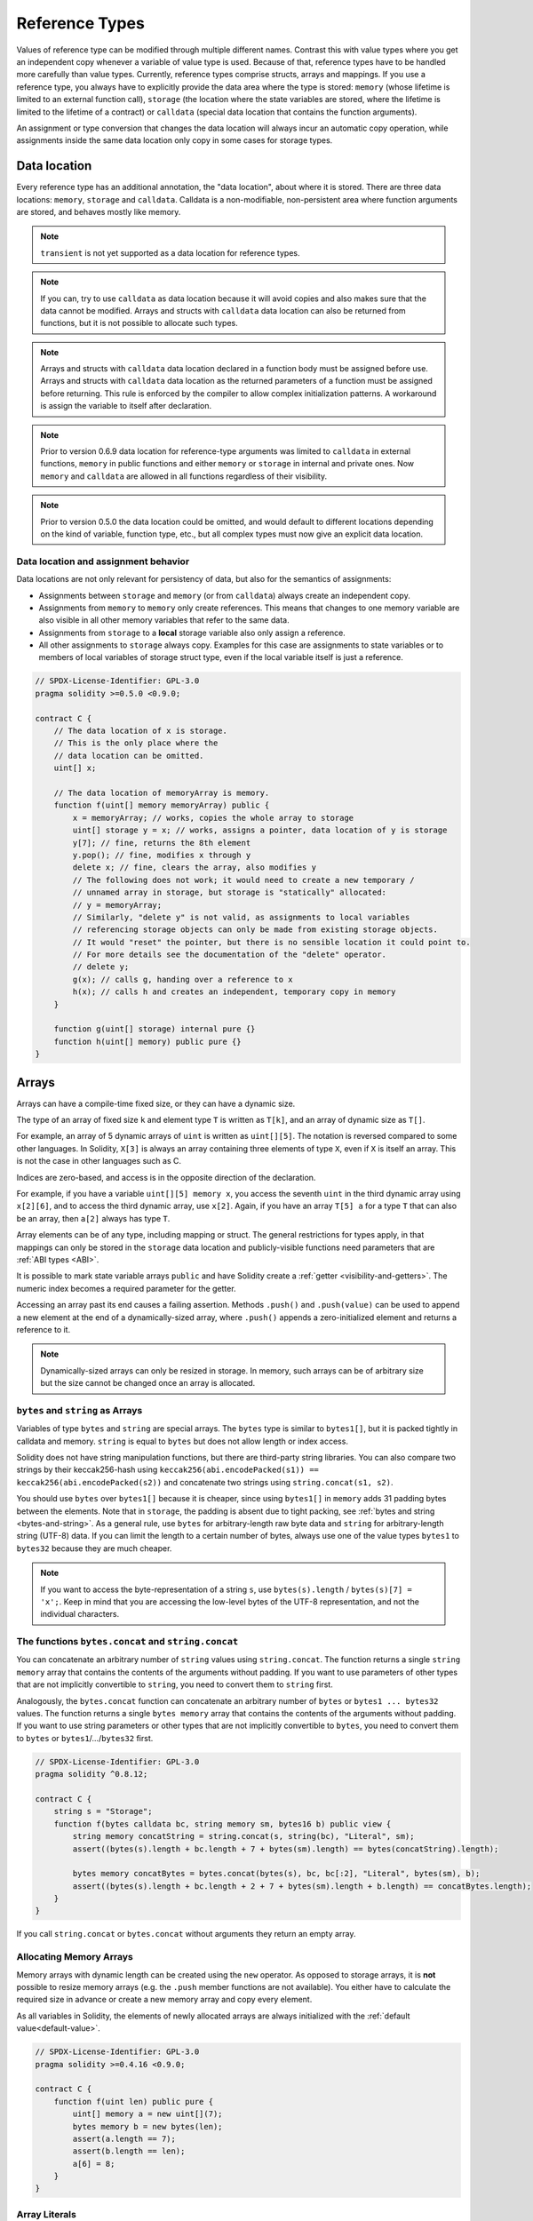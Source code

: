 .. index:: ! type;reference, ! reference type, storage, memory, location, array, struct

.. _reference-types:

Reference Types
===============

Values of reference type can be modified through multiple different names.
Contrast this with value types where you get an independent copy whenever
a variable of value type is used. Because of that, reference types have to be handled
more carefully than value types. Currently, reference types comprise structs,
arrays and mappings. If you use a reference type, you always have to explicitly
provide the data area where the type is stored: ``memory`` (whose lifetime is limited
to an external function call), ``storage`` (the location where the state variables
are stored, where the lifetime is limited to the lifetime of a contract)
or ``calldata`` (special data location that contains the function arguments).

An assignment or type conversion that changes the data location will always incur an automatic copy operation,
while assignments inside the same data location only copy in some cases for storage types.

.. _data-location:

Data location
-------------

Every reference type has an additional
annotation, the "data location", about where it is stored. There are three data locations:
``memory``, ``storage`` and ``calldata``. Calldata is a non-modifiable,
non-persistent area where function arguments are stored, and behaves mostly like memory.

.. note::
    ``transient`` is not yet supported as a data location for reference types.

.. note::
    If you can, try to use ``calldata`` as data location because it will avoid copies and
    also makes sure that the data cannot be modified. Arrays and structs with ``calldata``
    data location can also be returned from functions, but it is not possible to
    allocate such types.

.. note::
    Arrays and structs with ``calldata`` data location declared in a function body must be assigned before
    use. Arrays and structs with ``calldata`` data location as the returned parameters of a function
    must be assigned before returning. This rule is enforced by the compiler to allow complex initialization patterns.
    A workaround is assign the variable to itself after declaration.

.. note::
    Prior to version 0.6.9 data location for reference-type arguments was limited to
    ``calldata`` in external functions, ``memory`` in public functions and either
    ``memory`` or ``storage`` in internal and private ones.
    Now ``memory`` and ``calldata`` are allowed in all functions regardless of their visibility.

.. note::
    Prior to version 0.5.0 the data location could be omitted, and would default to different locations
    depending on the kind of variable, function type, etc., but all complex types must now give an explicit
    data location.

.. _data-location-assignment:

Data location and assignment behavior
^^^^^^^^^^^^^^^^^^^^^^^^^^^^^^^^^^^^^

Data locations are not only relevant for persistency of data, but also for the semantics of assignments:

* Assignments between ``storage`` and ``memory`` (or from ``calldata``)
  always create an independent copy.
* Assignments from ``memory`` to ``memory`` only create references. This means
  that changes to one memory variable are also visible in all other memory
  variables that refer to the same data.
* Assignments from ``storage`` to a **local** storage variable also only
  assign a reference.
* All other assignments to ``storage`` always copy. Examples for this
  case are assignments to state variables or to members of local
  variables of storage struct type, even if the local variable
  itself is just a reference.

.. code-block:: solidity

    // SPDX-License-Identifier: GPL-3.0
    pragma solidity >=0.5.0 <0.9.0;

    contract C {
        // The data location of x is storage.
        // This is the only place where the
        // data location can be omitted.
        uint[] x;

        // The data location of memoryArray is memory.
        function f(uint[] memory memoryArray) public {
            x = memoryArray; // works, copies the whole array to storage
            uint[] storage y = x; // works, assigns a pointer, data location of y is storage
            y[7]; // fine, returns the 8th element
            y.pop(); // fine, modifies x through y
            delete x; // fine, clears the array, also modifies y
            // The following does not work; it would need to create a new temporary /
            // unnamed array in storage, but storage is "statically" allocated:
            // y = memoryArray;
            // Similarly, "delete y" is not valid, as assignments to local variables
            // referencing storage objects can only be made from existing storage objects.
            // It would "reset" the pointer, but there is no sensible location it could point to.
            // For more details see the documentation of the "delete" operator.
            // delete y;
            g(x); // calls g, handing over a reference to x
            h(x); // calls h and creates an independent, temporary copy in memory
        }

        function g(uint[] storage) internal pure {}
        function h(uint[] memory) public pure {}
    }

.. index:: ! array

.. _arrays:

Arrays
------

Arrays can have a compile-time fixed size, or they can have a dynamic size.

The type of an array of fixed size ``k`` and element type ``T`` is written as ``T[k]``,
and an array of dynamic size as ``T[]``.

For example, an array of 5 dynamic arrays of ``uint`` is written as
``uint[][5]``. The notation is reversed compared to some other languages. In
Solidity, ``X[3]`` is always an array containing three elements of type ``X``,
even if ``X`` is itself an array. This is not the case in other languages such
as C.

Indices are zero-based, and access is in the opposite direction of the
declaration.

For example, if you have a variable ``uint[][5] memory x``, you access the
seventh ``uint`` in the third dynamic array using ``x[2][6]``, and to access the
third dynamic array, use ``x[2]``. Again,
if you have an array ``T[5] a`` for a type ``T`` that can also be an array,
then ``a[2]`` always has type ``T``.

Array elements can be of any type, including mapping or struct. The general
restrictions for types apply, in that mappings can only be stored in the
``storage`` data location and publicly-visible functions need parameters that are :ref:`ABI types <ABI>`.

It is possible to mark state variable arrays ``public`` and have Solidity create a :ref:`getter <visibility-and-getters>`.
The numeric index becomes a required parameter for the getter.

Accessing an array past its end causes a failing assertion. Methods ``.push()`` and ``.push(value)`` can be used
to append a new element at the end of a dynamically-sized array, where ``.push()`` appends a zero-initialized element and returns
a reference to it.

.. note::
    Dynamically-sized arrays can only be resized in storage.
    In memory, such arrays can be of arbitrary size but the size cannot be changed once an array is allocated.

.. index:: ! string, ! bytes

.. _strings:

.. _bytes:

``bytes`` and ``string`` as Arrays
^^^^^^^^^^^^^^^^^^^^^^^^^^^^^^^^^^

Variables of type ``bytes`` and ``string`` are special arrays. The ``bytes`` type is similar to ``bytes1[]``,
but it is packed tightly in calldata and memory. ``string`` is equal to ``bytes`` but does not allow
length or index access.

Solidity does not have string manipulation functions, but there are
third-party string libraries. You can also compare two strings by their keccak256-hash using
``keccak256(abi.encodePacked(s1)) == keccak256(abi.encodePacked(s2))`` and
concatenate two strings using ``string.concat(s1, s2)``.

You should use ``bytes`` over ``bytes1[]`` because it is cheaper,
since using ``bytes1[]`` in ``memory`` adds 31 padding bytes between the elements. Note that in ``storage``, the
padding is absent due to tight packing, see :ref:`bytes and string <bytes-and-string>`. As a general rule,
use ``bytes`` for arbitrary-length raw byte data and ``string`` for arbitrary-length
string (UTF-8) data. If you can limit the length to a certain number of bytes,
always use one of the value types ``bytes1`` to ``bytes32`` because they are much cheaper.

.. note::
    If you want to access the byte-representation of a string ``s``, use
    ``bytes(s).length`` / ``bytes(s)[7] = 'x';``. Keep in mind
    that you are accessing the low-level bytes of the UTF-8 representation,
    and not the individual characters.

.. index:: ! bytes-concat, ! string-concat

.. _bytes-concat:
.. _string-concat:

The functions ``bytes.concat`` and ``string.concat``
^^^^^^^^^^^^^^^^^^^^^^^^^^^^^^^^^^^^^^^^^^^^^^^^^^^^

You can concatenate an arbitrary number of ``string`` values using ``string.concat``.
The function returns a single ``string memory`` array that contains the contents of the arguments without padding.
If you want to use parameters of other types that are not implicitly convertible to ``string``, you need to convert them to ``string`` first.

Analogously, the ``bytes.concat`` function can concatenate an arbitrary number of ``bytes`` or ``bytes1 ... bytes32`` values.
The function returns a single ``bytes memory`` array that contains the contents of the arguments without padding.
If you want to use string parameters or other types that are not implicitly convertible to ``bytes``, you need to convert them to ``bytes`` or ``bytes1``/.../``bytes32`` first.


.. code-block:: solidity

    // SPDX-License-Identifier: GPL-3.0
    pragma solidity ^0.8.12;

    contract C {
        string s = "Storage";
        function f(bytes calldata bc, string memory sm, bytes16 b) public view {
            string memory concatString = string.concat(s, string(bc), "Literal", sm);
            assert((bytes(s).length + bc.length + 7 + bytes(sm).length) == bytes(concatString).length);

            bytes memory concatBytes = bytes.concat(bytes(s), bc, bc[:2], "Literal", bytes(sm), b);
            assert((bytes(s).length + bc.length + 2 + 7 + bytes(sm).length + b.length) == concatBytes.length);
        }
    }

If you call ``string.concat`` or ``bytes.concat`` without arguments they return an empty array.

.. index:: ! array;allocating, new

Allocating Memory Arrays
^^^^^^^^^^^^^^^^^^^^^^^^

Memory arrays with dynamic length can be created using the ``new`` operator.
As opposed to storage arrays, it is **not** possible to resize memory arrays (e.g.
the ``.push`` member functions are not available).
You either have to calculate the required size in advance
or create a new memory array and copy every element.

As all variables in Solidity, the elements of newly allocated arrays are always initialized
with the :ref:`default value<default-value>`.

.. code-block:: solidity

    // SPDX-License-Identifier: GPL-3.0
    pragma solidity >=0.4.16 <0.9.0;

    contract C {
        function f(uint len) public pure {
            uint[] memory a = new uint[](7);
            bytes memory b = new bytes(len);
            assert(a.length == 7);
            assert(b.length == len);
            a[6] = 8;
        }
    }

.. index:: ! literal;array, ! inline;arrays

Array Literals
^^^^^^^^^^^^^^

An array literal is a comma-separated list of one or more expressions, enclosed
in square brackets (``[...]``). For example ``[1, a, f(3)]``. The type of the
array literal is determined as follows:

It is always a statically-sized memory array whose length is the
number of expressions.

The base type of the array is the type of the first expression on the list such that all
other expressions can be implicitly converted to it. It is a type error
if this is not possible.

It is not enough that there is a type all the elements can be converted to. One of the elements
has to be of that type.

In the example below, the type of ``[1, 2, 3]`` is
``uint8[3] memory``, because the type of each of these constants is ``uint8``. If
you want the result to be a ``uint[3] memory`` type, you need to convert
the first element to ``uint``.

.. code-block:: solidity

    // SPDX-License-Identifier: GPL-3.0
    pragma solidity >=0.4.16 <0.9.0;

    contract C {
        function f() public pure {
            g([uint(1), 2, 3]);
        }
        function g(uint[3] memory) public pure {
            // ...
        }
    }

The array literal ``[1, -1]`` is invalid because the type of the first expression
is ``uint8`` while the type of the second is ``int8`` and they cannot be implicitly
converted to each other. To make it work, you can use ``[int8(1), -1]``, for example.

Since fixed-size memory arrays of different type cannot be converted into each other
(even if the base types can), you always have to specify a common base type explicitly
if you want to use two-dimensional array literals:

.. code-block:: solidity

    // SPDX-License-Identifier: GPL-3.0
    pragma solidity >=0.4.16 <0.9.0;

    contract C {
        function f() public pure returns (uint24[2][4] memory) {
            uint24[2][4] memory x = [[uint24(0x1), 1], [0xffffff, 2], [uint24(0xff), 3], [uint24(0xffff), 4]];
            // The following does not work, because some of the inner arrays are not of the right type.
            // uint[2][4] memory x = [[0x1, 1], [0xffffff, 2], [0xff, 3], [0xffff, 4]];
            return x;
        }
    }

Fixed size memory arrays cannot be assigned to dynamically-sized
memory arrays, i.e. the following is not possible:

.. code-block:: solidity

    // SPDX-License-Identifier: GPL-3.0
    pragma solidity >=0.4.0 <0.9.0;

    // This will not compile.
    contract C {
        function f() public {
            // The next line creates a type error because uint[3] memory
            // cannot be converted to uint[] memory.
            uint[] memory x = [uint(1), 3, 4];
        }
    }

It is planned to remove this restriction in the future, but it creates some
complications because of how arrays are passed in the ABI.

If you want to initialize dynamically-sized arrays, you have to assign the
individual elements:

.. code-block:: solidity

    // SPDX-License-Identifier: GPL-3.0
    pragma solidity >=0.4.16 <0.9.0;

    contract C {
        function f() public pure {
            uint[] memory x = new uint[](3);
            x[0] = 1;
            x[1] = 3;
            x[2] = 4;
        }
    }

.. index:: ! array;length, length, push, pop, !array;push, !array;pop

.. _array-members:

Array Members
^^^^^^^^^^^^^

**length**:
    Arrays have a ``length`` member that contains their number of elements.
    The length of memory arrays is fixed (but dynamic, i.e. it can depend on
    runtime parameters) once they are created.
**push()**:
     Dynamic storage arrays and ``bytes`` (not ``string``) have a member function
     called ``push()`` that you can use to append a zero-initialised element at the end of the array.
     It returns a reference to the element, so that it can be used like
     ``x.push().t = 2`` or ``x.push() = b``.
**push(x)**:
     Dynamic storage arrays and ``bytes`` (not ``string``) have a member function
     called ``push(x)`` that you can use to append a given element at the end of the array.
     The function returns nothing.
**pop()**:
     Dynamic storage arrays and ``bytes`` (not ``string``) have a member
     function called ``pop()`` that you can use to remove an element from the
     end of the array. This also implicitly calls :ref:`delete<delete>` on the removed element. The function returns nothing.

.. note::
    Increasing the length of a storage array by calling ``push()``
    has constant gas costs because storage is zero-initialised,
    while decreasing the length by calling ``pop()`` has a
    cost that depends on the "size" of the element being removed.
    If that element is an array, it can be very costly, because
    it includes explicitly clearing the removed
    elements similar to calling :ref:`delete<delete>` on them.

.. note::
    To use arrays of arrays in external (instead of public) functions, you need to
    activate ABI coder v2.

.. note::
    In EVM versions before Byzantium, it was not possible to access
    dynamic arrays returned from function calls. If you call functions
    that return dynamic arrays, make sure to use an EVM that is set to
    Byzantium mode.

.. code-block:: solidity

    // SPDX-License-Identifier: GPL-3.0
    pragma solidity >=0.6.0 <0.9.0;

    contract ArrayContract {
        uint[2**20] aLotOfIntegers;
        // Note that the following is not a pair of dynamic arrays but a
        // dynamic array of pairs (i.e. of fixed size arrays of length two).
        // In Solidity, T[k] and T[] are always arrays with elements of type T,
        // even if T itself is an array.
        // Because of that, bool[2][] is a dynamic array of elements
        // that are bool[2]. This is different from other languages, like C.
        // Data location for all state variables is storage.
        bool[2][] pairsOfFlags;

        // newPairs is stored in memory
        function setAllFlagPairs(bool[2][] memory newPairs) public {
            // assignment to a storage array performs a copy of ``newPairs`` and
            // replaces the complete array ``pairsOfFlags``.
            pairsOfFlags = newPairs;
        }

        struct StructType {
            uint[] contents;
            uint moreInfo;
        }
        StructType s;

        function f(uint[] memory c) public {
            // stores a reference to ``s`` in ``g``
            StructType storage g = s;
            // also changes ``s.moreInfo``.
            g.moreInfo = 2;
            // assigns a copy because ``g.contents``
            // is not a local variable, but a member of
            // a local variable.
            g.contents = c;
        }

        function setFlagPair(uint index, bool flagA, bool flagB) public {
            // access to a non-existing index will throw an exception
            pairsOfFlags[index][0] = flagA;
            pairsOfFlags[index][1] = flagB;
        }

        function changeFlagArraySize(uint newSize) public {
            // using push and pop is the only way to change the
            // length of an array
            if (newSize < pairsOfFlags.length) {
                while (pairsOfFlags.length > newSize)
                    pairsOfFlags.pop();
            } else if (newSize > pairsOfFlags.length) {
                while (pairsOfFlags.length < newSize)
                    pairsOfFlags.push();
            }
        }

        function clear() public {
            // these clear the arrays completely
            delete pairsOfFlags;
            delete aLotOfIntegers;
            // identical effect here
            pairsOfFlags = new bool[2][](0);
        }

        bytes byteData;

        function byteArrays(bytes memory data) public {
            // byte arrays ("bytes") are different as they are stored without padding,
            // but can be treated identical to "uint8[]"
            byteData = data;
            for (uint i = 0; i < 7; i++)
                byteData.push();
            byteData[3] = 0x08;
            delete byteData[2];
        }

        function addFlag(bool[2] memory flag) public returns (uint) {
            pairsOfFlags.push(flag);
            return pairsOfFlags.length;
        }

        function createMemoryArray(uint size) public pure returns (bytes memory) {
            // Dynamic memory arrays are created using `new`:
            uint[2][] memory arrayOfPairs = new uint[2][](size);

            // Inline arrays are always statically-sized and if you only
            // use literals, you have to provide at least one type.
            arrayOfPairs[0] = [uint(1), 2];

            // Create a dynamic byte array:
            bytes memory b = new bytes(200);
            for (uint i = 0; i < b.length; i++)
                b[i] = bytes1(uint8(i));
            return b;
        }
    }

.. index:: ! array;dangling storage references

Dangling References to Storage Array Elements
^^^^^^^^^^^^^^^^^^^^^^^^^^^^^^^^^^^^^^^^^^^^^

When working with storage arrays, you need to take care to avoid dangling references.
A dangling reference is a reference that points to something that no longer exists or has been
moved without updating the reference. A dangling reference can for example occur, if you store a
reference to an array element in a local variable and then ``.pop()`` from the containing array:

.. code-block:: solidity

    // SPDX-License-Identifier: GPL-3.0
    pragma solidity >=0.8.0 <0.9.0;

    contract C {
        uint[][] s;

        function f() public {
            // Stores a pointer to the last array element of s.
            uint[] storage ptr = s[s.length - 1];
            // Removes the last array element of s.
            s.pop();
            // Writes to the array element that is no longer within the array.
            ptr.push(0x42);
            // Adding a new element to ``s`` now will not add an empty array, but
            // will result in an array of length 1 with ``0x42`` as element.
            s.push();
            assert(s[s.length - 1][0] == 0x42);
        }
    }

The write in ``ptr.push(0x42)`` will **not** revert, despite the fact that ``ptr`` no
longer refers to a valid element of ``s``. Since the compiler assumes that unused storage
is always zeroed, a subsequent ``s.push()`` will not explicitly write zeroes to storage,
so the last element of ``s`` after that ``push()`` will have length ``1`` and contain
``0x42`` as its first element.

Note that Solidity does not allow to declare references to value types in storage. These kinds
of explicit dangling references are restricted to nested reference types. However, dangling references
can also occur temporarily when using complex expressions in tuple assignments:

.. code-block:: solidity

    // SPDX-License-Identifier: GPL-3.0
    pragma solidity >=0.8.0 <0.9.0;

    contract C {
        uint[] s;
        uint[] t;
        constructor() {
            // Push some initial values to the storage arrays.
            s.push(0x07);
            t.push(0x03);
        }

        function g() internal returns (uint[] storage) {
            s.pop();
            return t;
        }

        function f() public returns (uint[] memory) {
            // The following will first evaluate ``s.push()`` to a reference to a new element
            // at index 1. Afterwards, the call to ``g`` pops this new element, resulting in
            // the left-most tuple element to become a dangling reference. The assignment still
            // takes place and will write outside the data area of ``s``.
            (s.push(), g()[0]) = (0x42, 0x17);
            // A subsequent push to ``s`` will reveal the value written by the previous
            // statement, i.e. the last element of ``s`` at the end of this function will have
            // the value ``0x42``.
            s.push();
            return s;
        }
    }

It is always safer to only assign to storage once per statement and to avoid
complex expressions on the left-hand-side of an assignment.

You need to take particular care when dealing with references to elements of
``bytes`` arrays, since a ``.push()`` on a bytes array may switch :ref:`from short
to long layout in storage<bytes-and-string>`.

.. code-block:: solidity

    // SPDX-License-Identifier: GPL-3.0
    pragma solidity >=0.8.0 <0.9.0;

    // This will report a warning
    contract C {
        bytes x = "012345678901234567890123456789";

        function test() external returns(uint) {
            (x.push(), x.push()) = (0x01, 0x02);
            return x.length;
        }
    }

Here, when the first ``x.push()`` is evaluated, ``x`` is still stored in short
layout, thereby ``x.push()`` returns a reference to an element in the first storage slot of
``x``. However, the second ``x.push()`` switches the bytes array to large layout.
Now the element that ``x.push()`` referred to is in the data area of the array while
the reference still points at its original location, which is now a part of the length field
and the assignment will effectively garble the length of ``x``.
To be safe, only enlarge bytes arrays by at most one element during a single
assignment and do not simultaneously index-access the array in the same statement.

While the above describes the behavior of dangling storage references in the
current version of the compiler, any code with dangling references should be
considered to have *undefined behavior*. In particular, this means that
any future version of the compiler may change the behavior of code that
involves dangling references.

Be sure to avoid dangling references in your code!

.. index:: ! array;slice

.. _array-slices:

Array Slices
------------


Array slices are a view on a contiguous portion of an array.
They are written as ``x[start:end]``, where ``start`` and
``end`` are expressions resulting in a uint256 type (or
implicitly convertible to it). The first element of the
slice is ``x[start]`` and the last element is ``x[end - 1]``.

If ``start`` is greater than ``end`` or if ``end`` is greater
than the length of the array, an exception is thrown.

Both ``start`` and ``end`` are optional: ``start`` defaults
to ``0`` and ``end`` defaults to the length of the array.

Array slices do not have any members. They are implicitly
convertible to arrays of their underlying type
and support index access. Index access is not absolute
in the underlying array, but relative to the start of
the slice.

Array slices do not have a type name which means
no variable can have an array slices as type,
they only exist in intermediate expressions.

.. note::
    As of now, array slices are only implemented for calldata arrays.

Array slices are useful to ABI-decode secondary data passed in function parameters:

.. code-block:: solidity

    // SPDX-License-Identifier: GPL-3.0
    pragma solidity >=0.8.5 <0.9.0;
    contract Proxy {
        /// @dev Address of the client contract managed by proxy i.e., this contract
        address client;

        constructor(address client_) {
            client = client_;
        }

        /// Forward call to "setOwner(address)" that is implemented by client
        /// after doing basic validation on the address argument.
        function forward(bytes calldata payload) external {
            bytes4 sig = bytes4(payload[:4]);
            // Due to truncating behavior, bytes4(payload) performs identically.
            // bytes4 sig = bytes4(payload);
            if (sig == bytes4(keccak256("setOwner(address)"))) {
                address owner = abi.decode(payload[4:], (address));
                require(owner != address(0), "Address of owner cannot be zero.");
            }
            (bool status,) = client.delegatecall(payload);
            require(status, "Forwarded call failed.");
        }
    }



.. index:: ! struct, ! type;struct

.. _structs:

Structs
-------

Solidity provides a way to define new types in the form of structs, which is
shown in the following example:

.. code-block:: solidity

    // SPDX-License-Identifier: GPL-3.0
    pragma solidity >=0.6.0 <0.9.0;

    // Defines a new type with two fields.
    // Declaring a struct outside of a contract allows
    // it to be shared by multiple contracts.
    // Here, this is not really needed.
    struct Funder {
        address addr;
        uint amount;
    }

    contract CrowdFunding {
        // Structs can also be defined inside contracts, which makes them
        // visible only there and in derived contracts.
        struct Campaign {
            address payable beneficiary;
            uint fundingGoal;
            uint numFunders;
            uint amount;
            mapping(uint => Funder) funders;
        }

        uint numCampaigns;
        mapping(uint => Campaign) campaigns;

        function newCampaign(address payable beneficiary, uint goal) public returns (uint campaignID) {
            campaignID = numCampaigns++; // campaignID is return variable
            // We cannot use "campaigns[campaignID] = Campaign(beneficiary, goal, 0, 0)"
            // because the right hand side creates a memory-struct "Campaign" that contains a mapping.
            Campaign storage c = campaigns[campaignID];
            c.beneficiary = beneficiary;
            c.fundingGoal = goal;
        }

        function contribute(uint campaignID) public payable {
            Campaign storage c = campaigns[campaignID];
            // Creates a new temporary memory struct, initialised with the given values
            // and copies it over to storage.
            // Note that you can also use Funder(msg.sender, msg.value) to initialise.
            c.funders[c.numFunders++] = Funder({addr: msg.sender, amount: msg.value});
            c.amount += msg.value;
        }

        function checkGoalReached(uint campaignID) public returns (bool reached) {
            Campaign storage c = campaigns[campaignID];
            if (c.amount < c.fundingGoal)
                return false;
            uint amount = c.amount;
            c.amount = 0;
            c.beneficiary.transfer(amount);
            return true;
        }
    }

The contract does not provide the full functionality of a crowdfunding
contract, but it contains the basic concepts necessary to understand structs.
Struct types can be used inside mappings and arrays and they can themselves
contain mappings and arrays.

It is not possible for a struct to contain a member of its own type,
although the struct itself can be the value type of a mapping member
or it can contain a dynamically-sized array of its type.
This restriction is necessary, as the size of the struct has to be finite.

Note how in all the functions, a struct type is assigned to a local variable
with data location ``storage``.
This does not copy the struct but only stores a reference so that assignments to
members of the local variable actually write to the state.

Of course, you can also directly access the members of the struct without
assigning it to a local variable, as in
``campaigns[campaignID].amount = 0``.

.. note::
    Until Solidity 0.7.0, memory-structs containing members of storage-only types (e.g. mappings)
    were allowed and assignments like ``campaigns[campaignID] = Campaign(beneficiary, goal, 0, 0)``
    in the example above would work and just silently skip those members.
